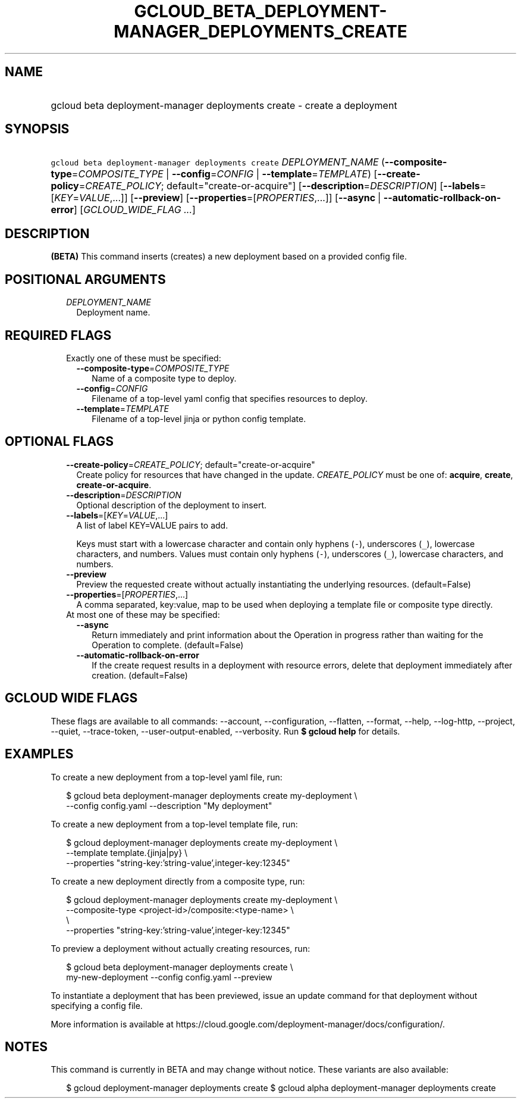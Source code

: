 
.TH "GCLOUD_BETA_DEPLOYMENT\-MANAGER_DEPLOYMENTS_CREATE" 1



.SH "NAME"
.HP
gcloud beta deployment\-manager deployments create \- create a deployment



.SH "SYNOPSIS"
.HP
\f5gcloud beta deployment\-manager deployments create\fR \fIDEPLOYMENT_NAME\fR (\fB\-\-composite\-type\fR=\fICOMPOSITE_TYPE\fR\ |\ \fB\-\-config\fR=\fICONFIG\fR\ |\ \fB\-\-template\fR=\fITEMPLATE\fR) [\fB\-\-create\-policy\fR=\fICREATE_POLICY\fR;\ default="create\-or\-acquire"] [\fB\-\-description\fR=\fIDESCRIPTION\fR] [\fB\-\-labels\fR=[\fIKEY\fR=\fIVALUE\fR,...]] [\fB\-\-preview\fR] [\fB\-\-properties\fR=[\fIPROPERTIES\fR,...]] [\fB\-\-async\fR\ |\ \fB\-\-automatic\-rollback\-on\-error\fR] [\fIGCLOUD_WIDE_FLAG\ ...\fR]



.SH "DESCRIPTION"

\fB(BETA)\fR This command inserts (creates) a new deployment based on a provided
config file.



.SH "POSITIONAL ARGUMENTS"

.RS 2m
.TP 2m
\fIDEPLOYMENT_NAME\fR
Deployment name.


.RE
.sp

.SH "REQUIRED FLAGS"

.RS 2m
.TP 2m

Exactly one of these must be specified:

.RS 2m
.TP 2m
\fB\-\-composite\-type\fR=\fICOMPOSITE_TYPE\fR
Name of a composite type to deploy.

.TP 2m
\fB\-\-config\fR=\fICONFIG\fR
Filename of a top\-level yaml config that specifies resources to deploy.

.TP 2m
\fB\-\-template\fR=\fITEMPLATE\fR
Filename of a top\-level jinja or python config template.


.RE
.RE
.sp

.SH "OPTIONAL FLAGS"

.RS 2m
.TP 2m
\fB\-\-create\-policy\fR=\fICREATE_POLICY\fR; default="create\-or\-acquire"
Create policy for resources that have changed in the update. \fICREATE_POLICY\fR
must be one of: \fBacquire\fR, \fBcreate\fR, \fBcreate\-or\-acquire\fR.

.TP 2m
\fB\-\-description\fR=\fIDESCRIPTION\fR
Optional description of the deployment to insert.

.TP 2m
\fB\-\-labels\fR=[\fIKEY\fR=\fIVALUE\fR,...]
A list of label KEY=VALUE pairs to add.

Keys must start with a lowercase character and contain only hyphens (\f5\-\fR),
underscores (\f5_\fR), lowercase characters, and numbers. Values must contain
only hyphens (\f5\-\fR), underscores (\f5_\fR), lowercase characters, and
numbers.

.TP 2m
\fB\-\-preview\fR
Preview the requested create without actually instantiating the underlying
resources. (default=False)

.TP 2m
\fB\-\-properties\fR=[\fIPROPERTIES\fR,...]
A comma separated, key:value, map to be used when deploying a template file or
composite type directly.

.TP 2m

At most one of these may be specified:

.RS 2m
.TP 2m
\fB\-\-async\fR
Return immediately and print information about the Operation in progress rather
than waiting for the Operation to complete. (default=False)

.TP 2m
\fB\-\-automatic\-rollback\-on\-error\fR
If the create request results in a deployment with resource errors, delete that
deployment immediately after creation. (default=False)


.RE
.RE
.sp

.SH "GCLOUD WIDE FLAGS"

These flags are available to all commands: \-\-account, \-\-configuration,
\-\-flatten, \-\-format, \-\-help, \-\-log\-http, \-\-project, \-\-quiet,
\-\-trace\-token, \-\-user\-output\-enabled, \-\-verbosity. Run \fB$ gcloud
help\fR for details.



.SH "EXAMPLES"

To create a new deployment from a top\-level yaml file, run:

.RS 2m
$ gcloud beta deployment\-manager deployments create my\-deployment \e
    \-\-config config.yaml \-\-description "My deployment"
.RE

To create a new deployment from a top\-level template file, run:

.RS 2m
$ gcloud deployment\-manager deployments create my\-deployment       \e
          \-\-template template.{jinja|py}             \e
    \-\-properties "string\-key:'string\-value',integer\-key:12345"
.RE

To create a new deployment directly from a composite type, run:

.RS 2m
$ gcloud deployment\-manager deployments create my\-deployment       \e
          \-\-composite\-type <project\-id>/composite:<type\-name>      \e
           \e
    \-\-properties "string\-key:'string\-value',integer\-key:12345"
.RE

To preview a deployment without actually creating resources, run:

.RS 2m
$ gcloud beta deployment\-manager deployments create \e
    my\-new\-deployment \-\-config config.yaml \-\-preview
.RE

To instantiate a deployment that has been previewed, issue an update command for
that deployment without specifying a config file.

More information is available at
https://cloud.google.com/deployment\-manager/docs/configuration/.



.SH "NOTES"

This command is currently in BETA and may change without notice. These variants
are also available:

.RS 2m
$ gcloud deployment\-manager deployments create
$ gcloud alpha deployment\-manager deployments create
.RE

